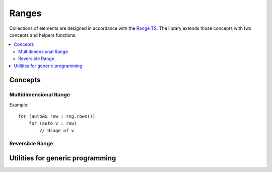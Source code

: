 Ranges
######

Collections of elements are designed in accordance with the `Range TS <https://en.cppreference.com/w/cpp/experimental/ranges>`_.
The library extends those concepts with two concepts and helpers functions.


.. contents::
   :local:


Concepts
********

Multidimensional Range
======================

.. cpp:concept:: template <typename R> MultidimensionalRange

    A multidimentional range is hierarchical and provides a way to iterate over the last level of the hierarchy.


    .. list-table:: Normal range vs hierarchical range traversal. Left: a single range (hence iterator) traverses a
                    non-contiguous range. Right: a hierarchical range, here a range of contiguous range.

        * - .. image:: /figures/core/linear_rng.svg
                :width: 99%
          - .. image:: /figures/core/segmented_rng.svg
                :width: 99%



    .. rubric:: valid expressions

    - :cpp:expr:`r.rows()`, with return type a range of range of `R::value_type`.


Example::

    for (auto&& row : rng.rows())
        for (auto v : row)
            // Usage of v


Reversible Range
================

.. cpp:concept:: template <typename R> ReversibleRange

    A reversible range that can be traversed forward and backward. This is not as strict as :cpp:concept:`BidirectionalRange` that require
    bidirectional iterators).






Utilities for generic programming
*********************************

.. cpp:function:: auto ranges::rows(Range rng)

   :param rng: Input range

   Generic util for iterating row-wise over a multidimentional or a non-multidimentional range for performance.
   If `rng` is multidimensional, it returns :cpp:expr:`rng.rows()`, otherwise it returns the singleton :cpp:expr:`::ranges::single(rng)`.


   **Example**::

      for (auto r : ranges::rows(rng))
        for (auto v : r)
          // Usage of v

.. c:macro:: mln_foreach

   This macro eases the usage of multidimensional ranges for generic programming and efficient iteration.
   The syntax is :cpp:expr:`mln_foreach(decl_expr, rng_expr)`. If :cpp:expr:`decl_expr` uses commas, it has to be
   parenthesized.


   .. rubric:: Examples

   **Simple usage**::

     mln_foreach(auto v, rng)
       // Usage of v

   **Usage with bind expressions**::

     mln_foreach((auto [v1, v2]), mln::ranges::zip(rng1, rng2))
       // Usage of v1 and v2

